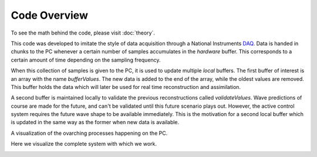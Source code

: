 Code Overview
=============

To see the math behind the code, please visit :doc:`theory`.

This code was developed to imitate the style of data acquisition through a National Instruments DAQ_. 
Data is handed in chunks to the PC whenever a certain number of samples accumulates in the `hardware` buffer. 
This corresponds to a certain amount of time depending on the sampling frequency. 

.. _DAQ: http://www.ni.com/en-us/shop/pxi.html

.. image:: ../images/image1.jpg
   :width: 600

When this collection of samples is given to the PC, it is used to update multiple `local` buffers. 
The first buffer of interest is an array with the name `bufferValues`. 
The new data is added to the end of the array, while the oldest values are removed. 
This buffer holds the data which will later be used for real time reconstruction and assimilation.

.. image:: ../images/2.jpg
   :width: 600

A second buffer is maintained locally to validate the previous reconstructions called `validateValues`. 
Wave predictions of course are made for the future, and can't be validated until this future scenario plays out. 
However, the active control system requires the future wave shape to be available immediately. 
This is the motivation for a second local buffer which is updated in the same way as the former when new data is available. 

.. image:: ../images/3.jpg
   :width: 600
   
A visualization of the ovarching processes happening on the PC.

.. image:: ../images/5.jpg
   :width: 600


Here we visualize the complete system with which we work.

.. image:: ../images/5.jpg
   :width: 600
